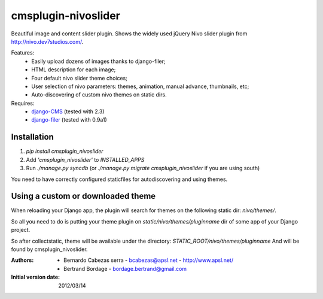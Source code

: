====================
cmsplugin-nivoslider
====================

Beautiful image and content slider plugin.
Shows the widely used jQuery Nivo slider plugin from
http://nivo.dev7studios.com/.

Features:
  - Easily upload dozens of images thanks to django-filer;
  - HTML description for each image;
  - Four default nivo slider theme choices;
  - User selection of nivo parameters: themes, animation, manual advance,
    thumbnails, etc;
  - Auto-discovering of custom nivo themes on static dirs.

Requires:
  - `django-CMS <https://github.com/divio/django-cms>`_
    (tested with 2.3)
  - `django-filer <https://github.com/stefanfoulis/django-filer>`_
    (tested with 0.9a1)


Installation
============

#. `pip install cmsplugin_nivoslider`
#. Add `'cmsplugin_nivoslider'` to `INSTALLED_APPS`
#. Run `./manage.py syncdb` (or `./manage.py migrate cmsplugin_nivoslider`
   if you are using south)

You need to have correctly configured staticfiles for autodiscovering and using themes.


Using a custom or downloaded theme
==================================

When reloading your Django app, the plugin will search for themes on the following
static dir: `nivo/themes/`.

So all you need to do is putting your theme plugin on `static/nivo/themes/pluginname`
dir of some app of your Django project. 

So after collectstatic, theme will be available under the directory:
`STATIC_ROOT/nivo/themes/pluginname`
And will be found by cmsplugin_nivoslider.

:Authors:
  - Bernardo Cabezas serra - bcabezas@apsl.net - http://www.apsl.net/
  - Bertrand Bordage - bordage.bertrand@gmail.com

:Initial version date:
  2012/03/14

